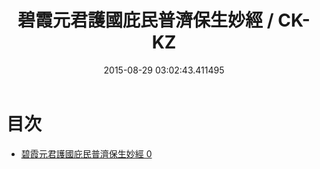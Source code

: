 #+TITLE: 碧霞元君護國庇民普濟保生妙經 / CK-KZ

#+DATE: 2015-08-29 03:02:43.411495
* 目次
 - [[file:KR5h0014_000.txt][碧霞元君護國庇民普濟保生妙經 0]]
